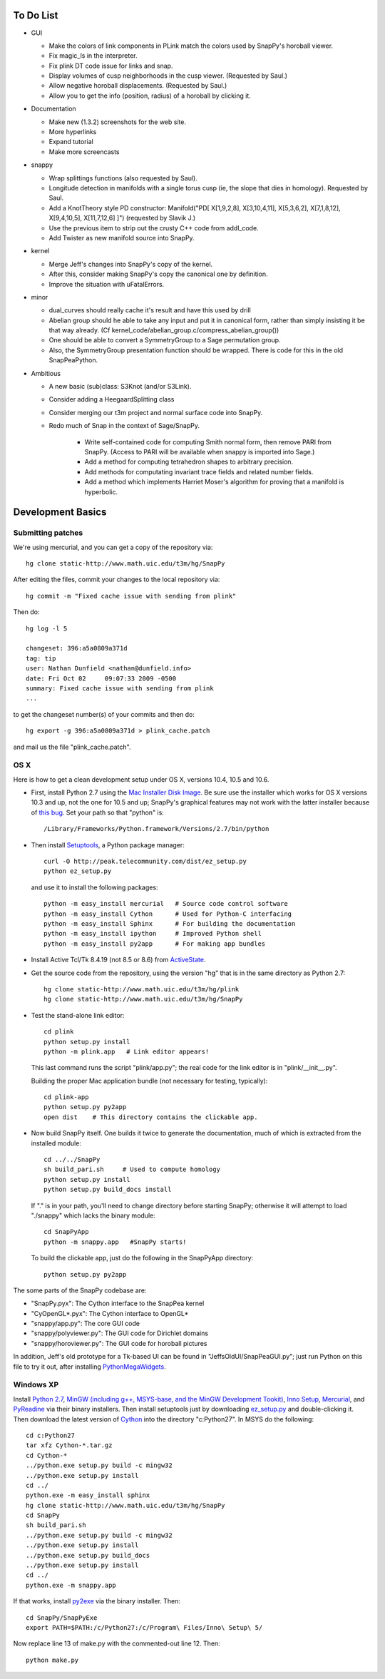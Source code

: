 To Do List
==========

- GUI

  - Make the colors of link components in PLink match the colors
    used by SnapPy's horoball viewer.

  - Fix magic_ls in the interpreter.

  - Fix plink DT code issue for links and snap.

  - Display volumes of cusp neighborhoods in the cusp
    viewer. (Requested by Saul.) 

  - Allow negative horoball displacements. (Requested by Saul.) 

  - Allow you to get the info (position, radius) of a horoball by
    clicking it.  


- Documentation

  - Make new (1.3.2) screenshots for the web site.

  - More hyperlinks

  - Expand tutorial 

  - Make more screencasts

- snappy 
  
  - Wrap splittings functions (also requested by Saul).

  - Longitude detection in manifolds with a single torus cusp (ie, the
    slope that dies in homology).  Requested by Saul.  

  - Add a KnotTheory style PD constructor: Manifold("PD[ X[1,9,2,8],
    X[3,10,4,11], X[5,3,6,2], X[7,1,8,12], X[9,4,10,5], X[11,7,12,6]
    ]")  (requested by Slavik J.)

  - Use the previous item to strip out the crusty C++ code from
    addl_code.  

  - Add Twister as new manifold source into SnapPy.  

- kernel 

  - Merge Jeff's changes into SnapPy's copy of the kernel.

  - After this, consider making SnapPy's copy the canonical one by
    definition. 
 
  - Improve the situation with uFatalErrors.  

- minor 

  - dual_curves should really cache it's result and have this used by
    drill
  
  - Abelian group should he able to take any input and put it in
    canonical form, rather than simply insisting it be that way already. 
    (Cf  kernel_code/abelian_group.c/compress_abelian_group())

  - One should be able to convert a SymmetryGroup to a Sage permutation group.   

  - Also, the SymmetryGroup presentation function should be wrapped.
    There is code for this in the old SnapPeaPython.  

- Ambitious

  - A new basic (sub)class: S3Knot (and/or S3Link).
 
  - Consider adding a HeegaardSplitting class 

  - Consider merging our t3m project and normal surface code into
    SnapPy. 

  - Redo much of Snap in the context of Sage/SnapPy.   

     - Write self-contained code for computing Smith normal form, then
       remove PARI from SnapPy.  (Access to PARI will be available
       when snappy is imported into Sage.)

     - Add a method for computing tetrahedron shapes to arbitrary precision.

     - Add methods for computating invariant trace fields and related number
       fields.

     - Add a method which implements Harriet Moser's algorithm for proving
       that a manifold is hyperbolic.


Development Basics
================================================

Submitting patches
-----------------------------------------


We're using mercurial, and you can get a copy of the repository via::

   hg clone static-http://www.math.uic.edu/t3m/hg/SnapPy

After editing the files, commit your changes to the local repository via::

   hg commit -m "Fixed cache issue with sending from plink"

Then do::

   hg log -l 5
  
   changeset: 396:a5a0809a371d
   tag: tip
   user: Nathan Dunfield <nathan@dunfield.info>
   date: Fri Oct 02 	09:07:33 2009 -0500
   summary: Fixed cache issue with sending from plink
   ...

to get the changeset number(s) of your commits and then do::

  hg export -g 396:a5a0809a371d > plink_cache.patch
	
and mail us the file "plink_cache.patch".  


OS X
---------------------------

Here is how to get a clean development setup under OS X, versions
10.4, 10.5 and 10.6.  

- First, install Python 2.7 using the `Mac Installer Disk Image
  <http://http://www.python.org/download/>`_.  Be sure use the
  installer which works for OS X versions 10.3 and up, not the one for
  10.5 and up; SnapPy's graphical features may not work with the
  latter installer because of `this bug
  <http://bugs.python.org/issue9227>`_.   Set your path so that
  "python" is::
      
    /Library/Frameworks/Python.framework/Versions/2.7/bin/python

- Then install `Setuptools
  <http://peak.telecommunity.com/DevCenter/setuptools>`_, a Python
  package manager::

    curl -O http://peak.telecommunity.com/dist/ez_setup.py
    python ez_setup.py  

  and use it to install the following packages::

    python -m easy_install mercurial   # Source code control software
    python -m easy_install Cython      # Used for Python-C interfacing
    python -m easy_install Sphinx      # For building the documentation
    python -m easy_install ipython     # Improved Python shell
    python -m easy_install py2app      # For making app bundles

- Install Active Tcl/Tk 8.4.19 (not 8.5 or 8.6) from `ActiveState
  <http://www.activestate.com/activetcl/>`_.

- Get the source code from the repository, using the version "hg" that
  is in the same directory as Python 2.7::

    hg clone static-http://www.math.uic.edu/t3m/hg/plink
    hg clone static-http://www.math.uic.edu/t3m/hg/SnapPy

- Test the stand-alone link editor::

    cd plink
    python setup.py install
    python -m plink.app   # Link editor appears!

  This last command runs the script "plink/app.py"; the real code for
  the link editor is in "plink/__init__.py".

  Building the proper Mac application bundle (not necessary for
  testing, typically)::

    cd plink-app
    python setup.py py2app 
    open dist    # This directory contains the clickable app.  

- Now build SnapPy itself.  One builds it twice to generate the
  documentation, much of which is extracted from the installed module::

    cd ../../SnapPy
    sh build_pari.sh     # Used to compute homology
    python setup.py install
    python setup.py build_docs install  

  If "." is in your path, you'll need to change directory before starting
  SnapPy; otherwise it will attempt to load "./snappy" which lacks the
  binary module::

    cd SnapPyApp
    python -m snappy.app   #SnapPy starts!

  To build the clickable app, just do the following in the SnapPyApp
  directory::

    python setup.py py2app
    
The some parts of the SnapPy codebase are:

- "SnapPy.pyx": The Cython interface to the SnapPea kernel
- "CyOpenGL*.pyx": The Cython interface to OpenGL*
- "snappy/app.py": The core GUI code
- "snappy/polyviewer.py": The GUI code for Dirichlet domains
- "snappy/horoviewer.py": The GUI code for horoball pictures

In addition, Jeff's old prototype for a Tk-based UI can be found in
"JeffsOldUI/SnapPeaGUI.py"; just run Python on this file to try it
out, after installing `PythonMegaWidgets <http://pmw.sf.net>`_.

Windows XP
-------------------------------------------------

Install `Python 2.7 <http://python.org>`_, `MinGW (including
g++, MSYS-base, and the MinGW Development Tookit) <http://mingw.org/wiki/Getting_Started>`_,
`Inno Setup <http://jrsoftware.org>`_, `Mercurial
<http://mercurial.selenic.com/downloads/>`_, and `PyReadine
<https://launchpad.net/pyreadline/+download>`_ via their binary
installers.  Then install setuptools just by downloading `ez_setup.py
<http://peak.telecommunitycom/dist/ez_setup.py>`_ and double-clicking
it.  Then download the latest version of `Cython <http://cython.org>`_
into the directory "c:Python27".  In MSYS do the following::

   cd c:Python27
   tar xfz Cython-*.tar.gz
   cd Cython-*
   ../python.exe setup.py build -c mingw32
   ../python.exe setup.py install
   cd ../
   python.exe -m easy_install sphinx
   hg clone static-http://www.math.uic.edu/t3m/hg/SnapPy
   cd SnapPy
   sh build_pari.sh
   ../python.exe setup.py build -c mingw32
   ../python.exe setup.py install 
   ../python.exe setup.py build_docs
   ../python.exe setup.py install 
   cd ../
   python.exe -m snappy.app

If that works, install `py2exe <http://www.py2exe.org/>`_ via the binary installer.  Then::
 
   cd SnapPy/SnapPyExe
   export PATH=$PATH:/c/Python27:/c/Program\ Files/Inno\ Setup\ 5/

Now replace line 13 of make.py with the commented-out line 12.  Then::

  python make.py 
   

   
   






   
    
   
